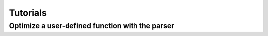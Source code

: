 =========
Tutorials
=========

------------------------------------------------
Optimize a user-defined function with the parser
------------------------------------------------

